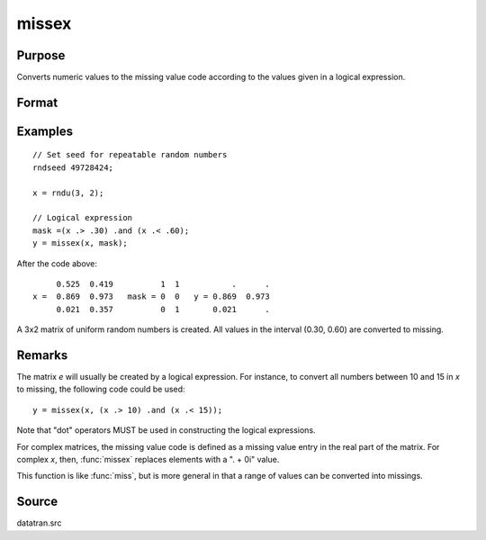 
missex
==============================================

Purpose
----------------

Converts numeric values to the missing value code according to the values given in a logical
expression.

Format
----------------
.. function:: y = missex(x, mask)

    :param x: data
    :type x: NxK matrix

    :param mask: (matrix of 0's and 1's) that serves as a "mask" for *x*; the 1's in
        mask correspond to the values in *x* that are to be converted into missing values
    :type mask: NxK logical matrix

    :return y: but with those elements that correspond to the 1's in *e* converted to missing.

    :rtype y: NxK matrix that equals x

Examples
----------------

::

    // Set seed for repeatable random numbers
    rndseed 49728424;

    x = rndu(3, 2);

    // Logical expression
    mask =(x .> .30) .and (x .< .60);
    y = missex(x, mask);

After the code above:

::

         0.525  0.419          1  1           .      .
    x =  0.869  0.973   mask = 0  0   y = 0.869  0.973
         0.021  0.357          0  1       0.021      .

A 3x2 matrix of uniform random numbers is created.
All values in the interval (0.30, 0.60) are converted
to missing.

Remarks
-------

The matrix *e* will usually be created by a logical expression. For
instance, to convert all numbers between 10 and 15 in *x* to missing, the
following code could be used:

::

    y = missex(x, (x .> 10) .and (x .< 15));

Note that "dot" operators MUST be used in constructing the logical
expressions.

For complex matrices, the missing value code is defined as a missing
value entry in the real part of the matrix. For complex *x*, then, :func:`missex`
replaces elements with a ". + 0i" value.

This function is like :func:`miss`, but is more general in that a range of
values can be converted into missings.

Source
------

datatran.src

.. seealso:: Functions :func:`miss`, :func:`missrv`
